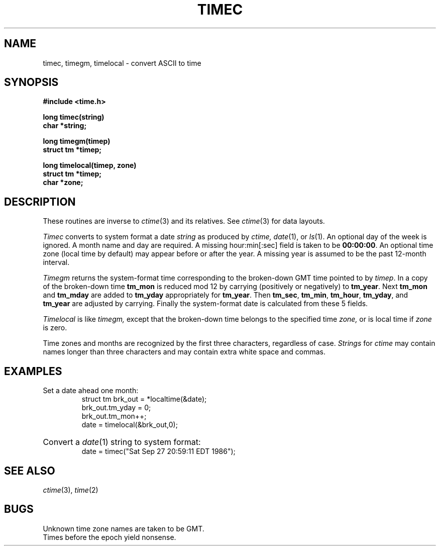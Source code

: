 .TH TIMEC 3
.CT 2 data_man time_man
.SH NAME
timec, timegm, timelocal \- convert ASCII to time
.SH SYNOPSIS
.nf
.B #include <time.h>
.PP
.B long timec(string)
.B char *string;
.PP
.B long timegm(timep)
.B struct tm *timep;
.PP
.B long timelocal(timep, zone)
.B struct tm *timep;
.B char *zone;
.fi
.SH DESCRIPTION
These routines are inverse to
.IR ctime (3)
and its relatives.
See
.IR ctime (3)
for data layouts.
.PP
.I Timec
converts to system format a date
.I string
as produced by
.I ctime,
.IR date (1),
or
.IR ls (1).
An optional day of the week is ignored.
A month name and day are required.
A missing hour:min[:sec] field is taken to be 
.BR 00:00:00 .
An optional time zone (local time by default)
may appear before or after the year.
A missing year is assumed to be the past 12-month interval.
.PP
.I Timegm
returns the system-format time corresponding to
the broken-down GMT time
pointed to by
.IR timep .
In a copy of the broken-down time
.BR tm_mon 
is reduced mod 12 by carrying (positively or negatively) to
.BR tm_year .
Next
.B tm_mon
and
.B tm_mday
are added to
.B tm_yday
appropriately for
.BR tm_year .
Then
.BR tm_sec ,
.BR tm_min ,
.BR tm_hour ,
.BR tm_yday ,
and
.B tm_year 
are adjusted by carrying.
Finally the system-format date
is calculated from these 5 fields.
.PP
.I Timelocal
is like
.I timegm,
except that the broken-down time belongs to the specified time
.I zone,
or is local time if
.I zone 
is zero.
.PP
Time zones and months are recognized by the first three
characters, regardless of case.
.I Strings
for
.I ctime
may contain names longer than three characters
and may contain extra white space and commas.
.SH EXAMPLES
.TP
Set a date ahead one month:
.EX
struct tm brk_out = *localtime(&date);
brk_out.tm_yday = 0;
brk_out.tm_mon++; 
date = timelocal(&brk_out,0);
.EE
.HP
Convert a
.IR date (1)
string to system format:
.EX
date = timec("Sat Sep 27 20:59:11 EDT 1986");
.EE
.SH SEE ALSO
.IR ctime (3),
.IR time (2)
.SH BUGS
Unknown time zone names are taken to be GMT.
.br
Times before the epoch yield nonsense.
